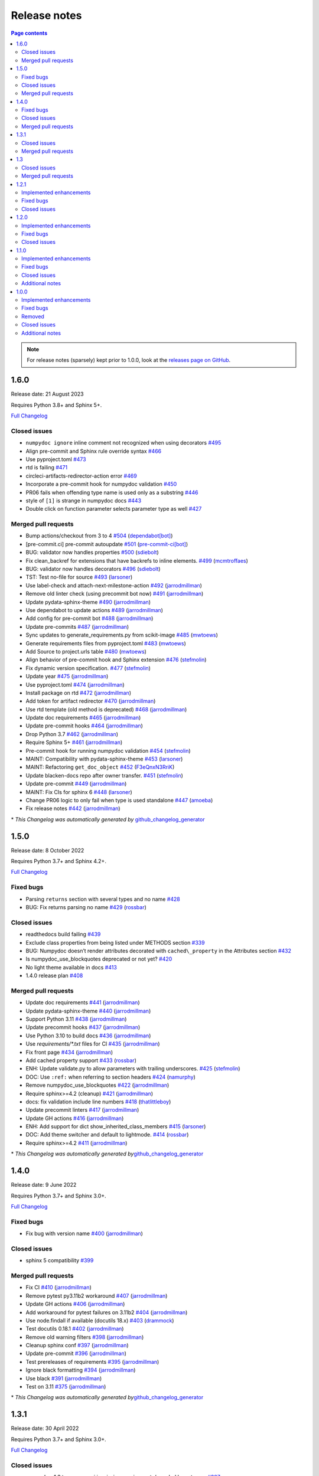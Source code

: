 Release notes
=============

.. roughly following https://sphinx-gallery.github.io/dev/maintainers.html,
.. 1.0.0 notes were generated by:
.. 1. tagging PRs as enhancement/bug/removed
.. 2. $ github_changelog_generator -u numpy -p numpydoc --since-tag=v0.9.2
.. 3. $ pandoc CHANGELOG.md --wrap=none -o release_notes.rst
.. 4. adding a manual addition (CSS note), tweaking heading levels, adding TOC

.. contents:: Page contents
   :local:
   :depth: 2

.. note::

   For release notes (sparsely) kept prior to 1.0.0, look at the `releases page
   on GitHub <https://github.com/numpy/numpydoc/releases>`__.

1.6.0
-----

Release date: 21 August 2023

Requires Python 3.8+ and Sphinx 5+.

`Full Changelog <https://github.com/numpy/numpydoc/compare/v1.5.0...v1.6.0>`__

Closed issues
~~~~~~~~~~~~~

-  ``numpydoc ignore`` inline comment not recognized when using decorators `#495 <https://github.com/numpy/numpydoc/issues/495>`__
-  Align pre-commit and Sphinx rule override syntax `#466 <https://github.com/numpy/numpydoc/issues/466>`__
-  Use pyproject.toml `#473 <https://github.com/numpy/numpydoc/issues/473>`__
-  rtd is failing `#471 <https://github.com/numpy/numpydoc/issues/471>`__
-  circleci-artifacts-redirector-action error `#469 <https://github.com/numpy/numpydoc/issues/469>`__
-  Incorporate a pre-commit hook for numpydoc validation `#450 <https://github.com/numpy/numpydoc/issues/450>`__
-  PR06 fails when offending type name is used only as a substring `#446 <https://github.com/numpy/numpydoc/issues/446>`__
-  style of ``[1]`` is strange in numpydoc docs `#443 <https://github.com/numpy/numpydoc/issues/443>`__
-  Double click on function parameter selects parameter type as well `#427 <https://github.com/numpy/numpydoc/issues/427>`__

Merged pull requests
~~~~~~~~~~~~~~~~~~~~

-  Bump actions/checkout from 3 to 4 `#504 <https://github.com/numpy/numpydoc/pull/504>`__ (`dependabot[bot] <https://github.com/apps/dependabot>`__)
-  [pre-commit.ci] pre-commit autoupdate `#501 <https://github.com/numpy/numpydoc/pull/501>`__ (`pre-commit-ci[bot] <https://github.com/apps/pre-commit-ci>`__)
-  BUG: validator now handles properties `#500 <https://github.com/numpy/numpydoc/pull/500>`__ (`sdiebolt <https://github.com/sdiebolt>`__)
-  Fix clean_backref for extensions that have backrefs to inline elements. `#499 <https://github.com/numpy/numpydoc/pull/499>`__ (`mcmtroffaes <https://github.com/mcmtroffaes>`__)
-  BUG: validator now handles decorators `#496 <https://github.com/numpy/numpydoc/pull/496>`__ (`sdiebolt <https://github.com/sdiebolt>`__)
-  TST: Test no-file for source `#493 <https://github.com/numpy/numpydoc/pull/493>`__ (`larsoner <https://github.com/larsoner>`__)
-  Use label-check and attach-next-milestone-action `#492 <https://github.com/numpy/numpydoc/pull/492>`__ (`jarrodmillman <https://github.com/jarrodmillman>`__)
-  Remove old linter check (using precommit bot now) `#491 <https://github.com/numpy/numpydoc/pull/491>`__ (`jarrodmillman <https://github.com/jarrodmillman>`__)
-  Update pydata-sphinx-theme `#490 <https://github.com/numpy/numpydoc/pull/490>`__ (`jarrodmillman <https://github.com/jarrodmillman>`__)
-  Use dependabot to update actions `#489 <https://github.com/numpy/numpydoc/pull/489>`__ (`jarrodmillman <https://github.com/jarrodmillman>`__)
-  Add config for pre-commit bot `#488 <https://github.com/numpy/numpydoc/pull/488>`__ (`jarrodmillman <https://github.com/jarrodmillman>`__)
-  Update pre-commits `#487 <https://github.com/numpy/numpydoc/pull/487>`__ (`jarrodmillman <https://github.com/jarrodmillman>`__)
-  Sync updates to generate_requirements.py from scikit-image `#485 <https://github.com/numpy/numpydoc/pull/485>`__ (`mwtoews <https://github.com/mwtoews>`__)
-  Generate requirements files from pyproject.toml `#483 <https://github.com/numpy/numpydoc/pull/483>`__ (`mwtoews <https://github.com/mwtoews>`__)
-  Add Source to project.urls table `#480 <https://github.com/numpy/numpydoc/pull/480>`__ (`mwtoews <https://github.com/mwtoews>`__)
-  Align behavior of pre-commit hook and Sphinx extension `#476 <https://github.com/numpy/numpydoc/pull/476>`__ (`stefmolin <https://github.com/stefmolin>`__)
-  Fix dynamic version specification. `#477 <https://github.com/numpy/numpydoc/pull/477>`__ (`stefmolin <https://github.com/stefmolin>`__)
-  Update year `#475 <https://github.com/numpy/numpydoc/pull/475>`__ (`jarrodmillman <https://github.com/jarrodmillman>`__)
-  Use pyproject.toml `#474 <https://github.com/numpy/numpydoc/pull/474>`__ (`jarrodmillman <https://github.com/jarrodmillman>`__)
-  Install package on rtd `#472 <https://github.com/numpy/numpydoc/pull/472>`__ (`jarrodmillman <https://github.com/jarrodmillman>`__)
-  Add token for artifact redirector `#470 <https://github.com/numpy/numpydoc/pull/470>`__ (`jarrodmillman <https://github.com/jarrodmillman>`__)
-  Use rtd template (old method is deprecated) `#468 <https://github.com/numpy/numpydoc/pull/468>`__ (`jarrodmillman <https://github.com/jarrodmillman>`__)
-  Update doc requirements `#465 <https://github.com/numpy/numpydoc/pull/465>`__ (`jarrodmillman <https://github.com/jarrodmillman>`__)
-  Update pre-commit hooks `#464 <https://github.com/numpy/numpydoc/pull/464>`__ (`jarrodmillman <https://github.com/jarrodmillman>`__)
-  Drop Python 3.7 `#462 <https://github.com/numpy/numpydoc/pull/462>`__ (`jarrodmillman <https://github.com/jarrodmillman>`__)
-  Require Sphinx 5+ `#461 <https://github.com/numpy/numpydoc/pull/461>`__ (`jarrodmillman <https://github.com/jarrodmillman>`__)
-  Pre-commit hook for running numpydoc validation `#454 <https://github.com/numpy/numpydoc/pull/454>`__ (`stefmolin <https://github.com/stefmolin>`__)
-  MAINT: Compatibility with pydata-sphinx-theme `#453 <https://github.com/numpy/numpydoc/pull/453>`__ (`larsoner <https://github.com/larsoner>`__)
-  MAINT: Refactoring ``get_doc_object`` `#452 <https://github.com/numpy/numpydoc/pull/452>`__ (`F3eQnxN3RriK <https://github.com/F3eQnxN3RriK>`__)
-  Update blacken-docs repo after owner transfer. `#451 <https://github.com/numpy/numpydoc/pull/451>`__ (`stefmolin <https://github.com/stefmolin>`__)
-  Update pre-commit `#449 <https://github.com/numpy/numpydoc/pull/449>`__ (`jarrodmillman <https://github.com/jarrodmillman>`__)
-  MAINT: Fix CIs for sphinx 6 `#448 <https://github.com/numpy/numpydoc/pull/448>`__ (`larsoner <https://github.com/larsoner>`__)
-  Change PR06 logic to only fail when type is used standalone `#447 <https://github.com/numpy/numpydoc/pull/447>`__ (`amoeba <https://github.com/amoeba>`__)
-  Fix release notes `#442 <https://github.com/numpy/numpydoc/pull/442>`__ (`jarrodmillman <https://github.com/jarrodmillman>`__)

\* *This Changelog was automatically generated by* `github_changelog_generator <https://github.com/github-changelog-generator/github-changelog-generator>`__

1.5.0
-----

Release date: 8 October 2022

Requires Python 3.7+ and Sphinx 4.2+.

`Full Changelog <https://github.com/numpy/numpydoc/compare/v1.4.0...v1.5.0>`__

Fixed bugs
~~~~~~~~~~

-  Parsing ``returns`` section with several types and no name `#428 <https://github.com/numpy/numpydoc/issues/428>`__
-  BUG: Fix returns parsing no name `#429 <https://github.com/numpy/numpydoc/pull/429>`__ (`rossbar <https://github.com/rossbar>`__)

Closed issues
~~~~~~~~~~~~~

-  readthedocs build failing `#439 <https://github.com/numpy/numpydoc/issues/439>`__
-  Exclude class properties from being listed under METHODS section `#339 <https://github.com/numpy/numpydoc/issues/339>`__
-  BUG: Numpydoc doesn’t render attributes decorated with ``cached\_property`` in the Attributes section `#432 <https://github.com/numpy/numpydoc/issues/432>`__
-  Is numpydoc_use_blockquotes deprecated or not yet? `#420 <https://github.com/numpy/numpydoc/issues/420>`__
-  No light theme available in docs `#413 <https://github.com/numpy/numpydoc/issues/413>`__
-  1.4.0 release plan `#408 <https://github.com/numpy/numpydoc/issues/408>`__

Merged pull requests
~~~~~~~~~~~~~~~~~~~~

-  Update doc requirements `#441 <https://github.com/numpy/numpydoc/pull/441>`__ (`jarrodmillman <https://github.com/jarrodmillman>`__)
-  Update pydata-sphinx-theme `#440 <https://github.com/numpy/numpydoc/pull/440>`__ (`jarrodmillman <https://github.com/jarrodmillman>`__)
-  Support Python 3.11 `#438 <https://github.com/numpy/numpydoc/pull/438>`__ (`jarrodmillman <https://github.com/jarrodmillman>`__)
-  Update precommit hooks `#437 <https://github.com/numpy/numpydoc/pull/437>`__ (`jarrodmillman <https://github.com/jarrodmillman>`__)
-  Use Python 3.10 to build docs `#436 <https://github.com/numpy/numpydoc/pull/436>`__ (`jarrodmillman <https://github.com/jarrodmillman>`__)
-  Use `requirements/*.txt` files for CI `#435 <https://github.com/numpy/numpydoc/pull/435>`__ (`jarrodmillman <https://github.com/jarrodmillman>`__)
-  Fix front page `#434 <https://github.com/numpy/numpydoc/pull/434>`__ (`jarrodmillman <https://github.com/jarrodmillman>`__)
-  Add cached property support `#433 <https://github.com/numpy/numpydoc/pull/433>`__ (`rossbar <https://github.com/rossbar>`__)
-  ENH: Update validate.py to allow parameters with trailing underscores. `#425 <https://github.com/numpy/numpydoc/pull/425>`__ (`stefmolin <https://github.com/stefmolin>`__)
-  DOC: Use ``:ref:`` when referring to section headers `#424 <https://github.com/numpy/numpydoc/pull/424>`__ (`namurphy <https://github.com/namurphy>`__)
-  Remove numpydoc_use_blockquotes `#422 <https://github.com/numpy/numpydoc/pull/422>`__ (`jarrodmillman <https://github.com/jarrodmillman>`__)
-  Require sphinx>=4.2 (cleanup) `#421 <https://github.com/numpy/numpydoc/pull/421>`__ (`jarrodmillman <https://github.com/jarrodmillman>`__)
-  docs: fix validation include line numbers `#418 <https://github.com/numpy/numpydoc/pull/418>`__ (`thatlittleboy <https://github.com/thatlittleboy>`__)
-  Update precommit linters `#417 <https://github.com/numpy/numpydoc/pull/417>`__ (`jarrodmillman <https://github.com/jarrodmillman>`__)
-  Update GH actions `#416 <https://github.com/numpy/numpydoc/pull/416>`__ (`jarrodmillman <https://github.com/jarrodmillman>`__)
-  ENH: Add support for dict show_inherited_class_members `#415 <https://github.com/numpy/numpydoc/pull/415>`__ (`larsoner <https://github.com/larsoner>`__)
-  DOC: Add theme switcher and default to lightmode. `#414 <https://github.com/numpy/numpydoc/pull/414>`__ (`rossbar <https://github.com/rossbar>`__)
-  Require sphinx>=4.2 `#411 <https://github.com/numpy/numpydoc/pull/411>`__ (`jarrodmillman <https://github.com/jarrodmillman>`__)

\* *This Changelog was automatically generated by*\ `github_changelog_generator <https://github.com/github-changelog-generator/github-changelog-generator>`__

1.4.0
-----

Release date: 9 June 2022

Requires Python 3.7+ and Sphinx 3.0+.

`Full Changelog <https://github.com/numpy/numpydoc/compare/v1.3.1...v1.4.0>`__

Fixed bugs
~~~~~~~~~~

-  Fix bug with version name `#400 <https://github.com/numpy/numpydoc/pull/400>`__ (`jarrodmillman <https://github.com/jarrodmillman>`__)

Closed issues
~~~~~~~~~~~~~

-  sphinx 5 compatibility `#399 <https://github.com/numpy/numpydoc/issues/399>`__

Merged pull requests
~~~~~~~~~~~~~~~~~~~~

-  Fix CI `#410 <https://github.com/numpy/numpydoc/pull/410>`__ (`jarrodmillman <https://github.com/jarrodmillman>`__)
-  Remove pytest py3.11b2 workaround `#407 <https://github.com/numpy/numpydoc/pull/407>`__ (`jarrodmillman <https://github.com/jarrodmillman>`__)
-  Update GH actions `#406 <https://github.com/numpy/numpydoc/pull/406>`__ (`jarrodmillman <https://github.com/jarrodmillman>`__)
-  Add workaround for pytest failures on 3.11b2 `#404 <https://github.com/numpy/numpydoc/pull/404>`__ (`jarrodmillman <https://github.com/jarrodmillman>`__)
-  Use node.findall if available (docutils 18.x) `#403 <https://github.com/numpy/numpydoc/pull/403>`__ (`drammock <https://github.com/drammock>`__)
-  Test docutils 0.18.1 `#402 <https://github.com/numpy/numpydoc/pull/402>`__ (`jarrodmillman <https://github.com/jarrodmillman>`__)
-  Remove old warning filters `#398 <https://github.com/numpy/numpydoc/pull/398>`__ (`jarrodmillman <https://github.com/jarrodmillman>`__)
-  Cleanup sphinx conf `#397 <https://github.com/numpy/numpydoc/pull/397>`__ (`jarrodmillman <https://github.com/jarrodmillman>`__)
-  Update pre-commit `#396 <https://github.com/numpy/numpydoc/pull/396>`__ (`jarrodmillman <https://github.com/jarrodmillman>`__)
-  Test prereleases of requirements `#395 <https://github.com/numpy/numpydoc/pull/395>`__ (`jarrodmillman <https://github.com/jarrodmillman>`__)
-  Ignore black formatting `#394 <https://github.com/numpy/numpydoc/pull/394>`__ (`jarrodmillman <https://github.com/jarrodmillman>`__)
-  Use black `#391 <https://github.com/numpy/numpydoc/pull/391>`__ (`jarrodmillman <https://github.com/jarrodmillman>`__)
-  Test on 3.11 `#375 <https://github.com/numpy/numpydoc/pull/375>`__ (`jarrodmillman <https://github.com/jarrodmillman>`__)

\* *This Changelog was automatically generated by*\ `github_changelog_generator <https://github.com/github-changelog-generator/github-changelog-generator>`__

1.3.1
-----

Release date: 30 April 2022

Requires Python 3.7+ and Sphinx 3.0+.

`Full Changelog <https://github.com/numpy/numpydoc/compare/v1.3.0...v1.3.1>`__

Closed issues
~~~~~~~~~~~~~

-  numpydoc-1.3.tar.gz on pypi is missing requirements/ needed by setup.py `#387 <https://github.com/numpy/numpydoc/issues/387>`__
-  What to do about Jinja2 dependency & supporting old sphinx versions `#380 <https://github.com/numpy/numpydoc/issues/380>`__
-  RFE: please update for ``jinja2`` 3.x `#376 <https://github.com/numpy/numpydoc/issues/376>`__
-  Test failures with Sphinx 4.5.0 `#373 <https://github.com/numpy/numpydoc/issues/373>`__

Merged pull requests
~~~~~~~~~~~~~~~~~~~~

-  Update doc requirements `#389 <https://github.com/numpy/numpydoc/pull/389>`__ (`jarrodmillman <https://github.com/jarrodmillman>`__)
-  Update manifest `#388 <https://github.com/numpy/numpydoc/pull/388>`__ (`jarrodmillman <https://github.com/jarrodmillman>`__)

1.3
---

Release date: 29 April 2022

Requires Python 3.7+ and Sphinx 3.0+.

`Full Changelog <https://github.com/numpy/numpydoc/compare/v1.2.1...v1.3.0>`__

Closed issues
~~~~~~~~~~~~~

-  Broken “many checks” link in validation chapter `#378 <https://github.com/numpy/numpydoc/issues/378>`__
-  1.2.1: pytest warnings `#377 <https://github.com/numpy/numpydoc/issues/377>`__

Merged pull requests
~~~~~~~~~~~~~~~~~~~~

-  Require sphinx>3 `#385 <https://github.com/numpy/numpydoc/pull/385>`__ (`jarrodmillman <https://github.com/jarrodmillman>`__)
-  Update tests + coverage config to rm warnings. `#383 <https://github.com/numpy/numpydoc/pull/383>`__ (`rossbar <https://github.com/rossbar>`__)
-  MAINT: Dont import for version `#382 <https://github.com/numpy/numpydoc/pull/382>`__ (`larsoner <https://github.com/larsoner>`__)
-  Runtime verification of sphinx and jinja2 versions `#381 <https://github.com/numpy/numpydoc/pull/381>`__ (`rossbar <https://github.com/rossbar>`__)
-  DOC: fix broken link to built-in validation checks. `#379 <https://github.com/numpy/numpydoc/pull/379>`__ (`rossbar <https://github.com/rossbar>`__)
-  Add pre-commit hook / linter `#374 <https://github.com/numpy/numpydoc/pull/374>`__ (`jarrodmillman <https://github.com/jarrodmillman>`__)
-  Remove deprecated numpydoc_edit_link `#372 <https://github.com/numpy/numpydoc/pull/372>`__ (`jarrodmillman <https://github.com/jarrodmillman>`__)
-  Cleanup cruft `#371 <https://github.com/numpy/numpydoc/pull/371>`__ (`jarrodmillman <https://github.com/jarrodmillman>`__)

1.2.1
-----

Release date: 29 March 2022

Requires Python 3.7+ and Sphinx 1.8+.

`Full Changelog <https://github.com/numpy/numpydoc/compare/numpydoc-1.2...v1.2.1>`__

Implemented enhancements
~~~~~~~~~~~~~~~~~~~~~~~~

-  Update year `#370 <https://github.com/numpy/numpydoc/pull/370>`__ (`jarrodmillman <https://github.com/jarrodmillman>`__)

Fixed bugs
~~~~~~~~~~

-  Use consistent release tags `#361 <https://github.com/numpy/numpydoc/pull/361>`__ (`jarrodmillman <https://github.com/jarrodmillman>`__)
-  BUG: 1.2 raises error w.r.t. object has no attribute ‘\__name_\_’ `#362 <https://github.com/numpy/numpydoc/issues/362>`__
-  Use isgeneratorfunction to avoid false alarm YD01 validation `#368 <https://github.com/numpy/numpydoc/pull/368>`__ (`jnothman <https://github.com/jnothman>`__)
-  Fix AttributeError in underline length check `#363 <https://github.com/numpy/numpydoc/pull/363>`__ (`rossbar <https://github.com/rossbar>`__)
-  Upper bound jinja `#369 <https://github.com/numpy/numpydoc/pull/369>`__ (`jarrodmillman <https://github.com/jarrodmillman>`__)

Closed issues
~~~~~~~~~~~~~

-  Validation check YD01 not implemented properly `#365 <https://github.com/numpy/numpydoc/issues/365>`__
-  Support numpydoc validation without running sphinx `#364 <https://github.com/numpy/numpydoc/issues/364>`__
-  1.2: change tagging convention? `#360 <https://github.com/numpy/numpydoc/issues/360>`__


1.2.0
-----

Release date: 24 January 2022

Requires Python 3.7+ and Sphinx 1.8+.

Implemented enhancements
~~~~~~~~~~~~~~~~~~~~~~~~

-  Document release process `#357 <https://github.com/numpy/numpydoc/pull/357>`__ (`jarrodmillman <https://github.com/jarrodmillman>`__)
-  Use setuptools `#349 <https://github.com/numpy/numpydoc/pull/349>`__ (`jarrodmillman <https://github.com/jarrodmillman>`__)
-  DOC: Switch docs to pydata-sphinx-theme `#313 <https://github.com/numpy/numpydoc/pull/313>`__ (`rossbar <https://github.com/rossbar>`__)
-  Improve error messages for see also parsing `#306 <https://github.com/numpy/numpydoc/pull/306>`__ (`rossbar <https://github.com/rossbar>`__)
-  ENH: Enable validation during sphinx-build process `#302 <https://github.com/numpy/numpydoc/pull/302>`__ (`rossbar <https://github.com/rossbar>`__)
-  Add a note to the docstring standard about long ‘See Also’ entries. `#300 <https://github.com/numpy/numpydoc/pull/300>`__ (`WarrenWeckesser <https://github.com/WarrenWeckesser>`__)
-  MAINT: minor refactoring in docscrape `#297 <https://github.com/numpy/numpydoc/pull/297>`__ (`rossbar <https://github.com/rossbar>`__)
-  ENH: Add configuration option for parameter cross-referencing `#295 <https://github.com/numpy/numpydoc/pull/295>`__ (`rossbar <https://github.com/rossbar>`__)
-  ENH: Better warning for sections. `#278 <https://github.com/numpy/numpydoc/pull/278>`__ (`Carreau <https://github.com/Carreau>`__)

Fixed bugs
~~~~~~~~~~

-  How to specify that parameter can equal the string ‘integer’? `#341 <https://github.com/numpy/numpydoc/issues/341>`__
-  Fix validation bug when parameter type is set of options. `#347 <https://github.com/numpy/numpydoc/pull/347>`__ (`rossbar <https://github.com/rossbar>`__)
-  Escape newline in docstring. `#345 <https://github.com/numpy/numpydoc/pull/345>`__ (`Carreau <https://github.com/Carreau>`__)
-  Correctly validate parameters under the “Other Parameters” section `#337 <https://github.com/numpy/numpydoc/pull/337>`__ (`dcbr <https://github.com/dcbr>`__)
-  BUG: fix an incomplete check in ``Reader.\_error\_location`` `#308 <https://github.com/numpy/numpydoc/pull/308>`__ (`rgommers <https://github.com/rgommers>`__)
-  MAINT: pytest ignore doc directory. `#296 <https://github.com/numpy/numpydoc/pull/296>`__ (`rossbar <https://github.com/rossbar>`__)
-  DOC: fix inaccuracy in validate docstring. `#294 <https://github.com/numpy/numpydoc/pull/294>`__ (`rossbar <https://github.com/rossbar>`__)
-  Fix param parsing. `#286 <https://github.com/numpy/numpydoc/pull/286>`__ (`Carreau <https://github.com/Carreau>`__)
-  BUG: Properly parse See Also when summary on first line. `#283 <https://github.com/numpy/numpydoc/pull/283>`__ (`Carreau <https://github.com/Carreau>`__)
-  BUG: fix role regex. `#280 <https://github.com/numpy/numpydoc/pull/280>`__ (`Carreau <https://github.com/Carreau>`__)
-  fix splitting of parameter lines. `#279 <https://github.com/numpy/numpydoc/pull/279>`__ (`Carreau <https://github.com/Carreau>`__)

Closed issues
~~~~~~~~~~~~~

-  Class methods (@classmethod) are not documented using ``numpydoc`` `#340 <https://github.com/numpy/numpydoc/issues/340>`__
-  Exclude certain methods from METHODS section `#338 <https://github.com/numpy/numpydoc/issues/338>`__
-  Warnings is not allowed in “GL06” check `#334 <https://github.com/numpy/numpydoc/issues/334>`__
-  Add version to style guide `#333 <https://github.com/numpy/numpydoc/issues/333>`__
-  numpydoc does not render parameters as expected `#329 <https://github.com/numpy/numpydoc/issues/329>`__
-  1.1.0: pytest warnings `#324 <https://github.com/numpy/numpydoc/issues/324>`__
-  RTD configuration - ``latest`` `#321 <https://github.com/numpy/numpydoc/issues/321>`__
-  Rendering of types in latest doc build `#318 <https://github.com/numpy/numpydoc/issues/318>`__
-  Anchors for individual sections in numpydoc doc? `#317 <https://github.com/numpy/numpydoc/issues/317>`__
-  Development documentation not up-to-date `#311 <https://github.com/numpy/numpydoc/issues/311>`__
-  Warning: autosummary: stub file not found `#290 <https://github.com/numpy/numpydoc/issues/290>`__
-  Wrong number of Parameter for numpy array. `#285 <https://github.com/numpy/numpydoc/issues/285>`__
-  syntax to document default values `#284 <https://github.com/numpy/numpydoc/issues/284>`__
-  Failed See Also Parsing. `#281 <https://github.com/numpy/numpydoc/issues/281>`__
-  Sphinx emits “WARNING: py:class reference target not found” with numpydoc 1.1.0 `#275 <https://github.com/numpy/numpydoc/issues/275>`__


1.1.0
-----

Implemented enhancements
~~~~~~~~~~~~~~~~~~~~~~~~

-  MAINT: Suggestions from reviewing test suite `#271 <https://github.com/numpy/numpydoc/pull/271>`__ (`rossbar <https://github.com/rossbar>`__)
-  DEV: Add testing requirements `#267 <https://github.com/numpy/numpydoc/pull/267>`__ (`rossbar <https://github.com/rossbar>`__)
-  BUG: Defer to autodoc for signatures `#221 <https://github.com/numpy/numpydoc/pull/221>`__ (`thequackdaddy <https://github.com/thequackdaddy>`__)

Fixed bugs
~~~~~~~~~~

-  function signatures for \*args, \**kwargs objects off `#218 <https://github.com/numpy/numpydoc/issues/218>`__
-  BUG: Connect to earlier event `#269 <https://github.com/numpy/numpydoc/pull/269>`__ (`larsoner <https://github.com/larsoner>`__)

Closed issues
~~~~~~~~~~~~~

-  “Handler <function mangle_docstrings at 0x7f64b5ba57b8> for event ‘autodoc-process-docstring’ threw an exception” `#268 <https://github.com/numpy/numpydoc/issues/268>`__
-  Timing of next release `#249 <https://github.com/numpy/numpydoc/issues/249>`__
-  self included in list of params for method `#220 <https://github.com/numpy/numpydoc/issues/220>`__

Additional notes
~~~~~~~~~~~~~~~~

-  Due to merging of `#221 <https://github.com/numpy/numpydoc/pull/221>`__, self and cls no longer will appear in method signatures.


1.0.0
-----

Implemented enhancements
~~~~~~~~~~~~~~~~~~~~~~~~

-  ENH: Add args and kwargs to example `#258 <https://github.com/numpy/numpydoc/pull/258>`__ (`larsoner <https://github.com/larsoner>`__)
-  MAINT,STY: Upgrade to bionic, and change style similar to NumPy `#253 <https://github.com/numpy/numpydoc/pull/253>`__ (`mwtoews <https://github.com/mwtoews>`__)
-  Delay import of Sphinx `#248 <https://github.com/numpy/numpydoc/pull/248>`__ (`cgohlke <https://github.com/cgohlke>`__)
-  Adding –validate option \__main_\_ and run new validation `#240 <https://github.com/numpy/numpydoc/pull/240>`__ (`datapythonista <https://github.com/datapythonista>`__)
-  Add docstring validation script (from pandas) `#238 <https://github.com/numpy/numpydoc/pull/238>`__ (`datapythonista <https://github.com/datapythonista>`__)
-  ENH: Test full output and coverage `#230 <https://github.com/numpy/numpydoc/pull/230>`__ (`larsoner <https://github.com/larsoner>`__)
-  DOC: Add description for blank lines after the docstring. `#229 <https://github.com/numpy/numpydoc/pull/229>`__ (`bingyao <https://github.com/bingyao>`__)

Fixed bugs
~~~~~~~~~~

-  References outside function `#214 <https://github.com/numpy/numpydoc/issues/214>`__
-  FIX: Get doc of actual class in test `#262 <https://github.com/numpy/numpydoc/pull/262>`__ (`larsoner <https://github.com/larsoner>`__)
-  TST: Add inherited method `#260 <https://github.com/numpy/numpydoc/pull/260>`__ (`larsoner <https://github.com/larsoner>`__)
-  Fixes references outside function (#214) `#259 <https://github.com/numpy/numpydoc/pull/259>`__ (`Hoxbro <https://github.com/Hoxbro>`__)
-  Disable escaping “\*” on signature `#256 <https://github.com/numpy/numpydoc/pull/256>`__ (`tk0miya <https://github.com/tk0miya>`__)
-  MAINT: clean-up unused objects `#254 <https://github.com/numpy/numpydoc/pull/254>`__ (`mwtoews <https://github.com/mwtoews>`__)
-  STY: Reword first lines of example.py docstrings `#246 <https://github.com/numpy/numpydoc/pull/246>`__ (`justinludwig <https://github.com/justinludwig>`__)
-  DOC: Fixed three formatting issues in docs `#245 <https://github.com/numpy/numpydoc/pull/245>`__ (`rossbar <https://github.com/rossbar>`__)
-  STY Minor style improvements to doc/example.py to pass validation `#243 <https://github.com/numpy/numpydoc/pull/243>`__ (`rth <https://github.com/rth>`__)
-  BUG: Allow no . at end if indented `#239 <https://github.com/numpy/numpydoc/pull/239>`__ (`larsoner <https://github.com/larsoner>`__)
-  DOC: Update links and code checkers info in format.rst `#228 <https://github.com/numpy/numpydoc/pull/228>`__ (`bingyao <https://github.com/bingyao>`__)
-  DOC: Update links and info in conf.py. `#227 <https://github.com/numpy/numpydoc/pull/227>`__ (`bingyao <https://github.com/bingyao>`__)
-  BUG: Fix full rebuilds `#226 <https://github.com/numpy/numpydoc/pull/226>`__ (`larsoner <https://github.com/larsoner>`__)
-  MAINT: doctest and pytest `#225 <https://github.com/numpy/numpydoc/pull/225>`__ (`larsoner <https://github.com/larsoner>`__)
-  Py3fy some doctests. `#224 <https://github.com/numpy/numpydoc/pull/224>`__ (`anntzer <https://github.com/anntzer>`__)
-  MAINT: fix trivial source comment typos `#222 <https://github.com/numpy/numpydoc/pull/222>`__ (`luzpaz <https://github.com/luzpaz>`__)
-  Add missing headings to code examples `#252 <https://github.com/numpy/numpydoc/pull/252>`__ (`Cadair <https://github.com/Cadair>`__)

Removed
~~~~~~~

-  MNT Drop Python 2.7 and 3.4 support `#236 <https://github.com/numpy/numpydoc/pull/236>`__ (`rth <https://github.com/rth>`__)

Closed issues
~~~~~~~~~~~~~

-  Prefix added to reference keys in class docstrings `#263 <https://github.com/numpy/numpydoc/issues/263>`__
-  Test failure with python 3.9 `#261 <https://github.com/numpy/numpydoc/issues/261>`__
-  sphinx doc napoleon extension maintainer interest request `#251 <https://github.com/numpy/numpydoc/issues/251>`__
-  Missing reference to float_power function in the ufunc list `#250 <https://github.com/numpy/numpydoc/issues/250>`__

Additional notes
~~~~~~~~~~~~~~~~

-  CSS styling changed from NumpyDoc < 0.8 and Sphinx < 2.0 to more properly make use of definition lists. This can cause issues with rendering that can be fixed via CSS, especially when using ``sphinx-rtd-theme``. For more information, see:

   -  https://github.com/numpy/numpydoc/issues/215#issuecomment-568261611
   -  https://github.com/readthedocs/sphinx_rtd_theme/pull/838
